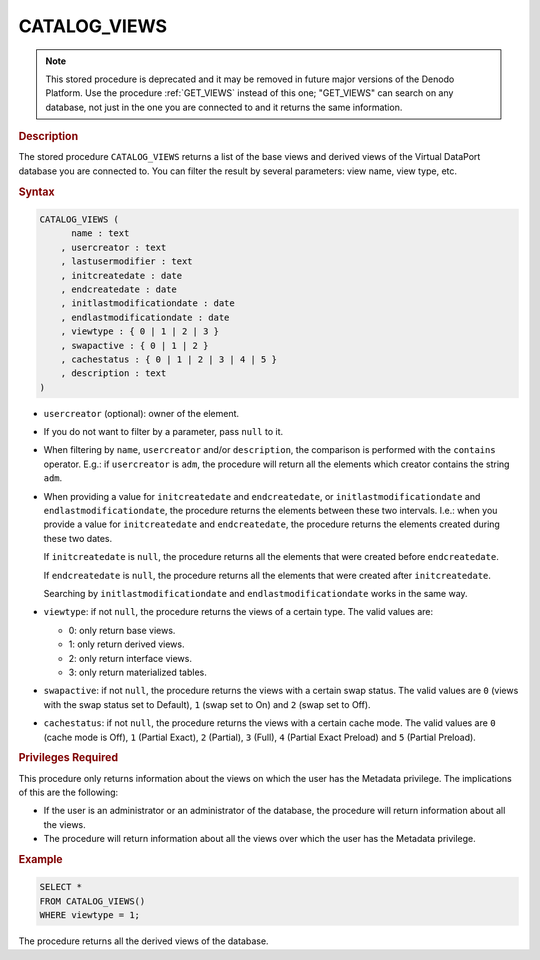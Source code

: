 ==============
CATALOG_VIEWS
==============

.. note:: This stored procedure is deprecated and it may be removed in future
   major versions of the Denodo Platform. Use the procedure :ref:`GET_VIEWS` instead of this one; "GET_VIEWS" can search on any database, not just in the one you are connected to and it returns the same information.

.. rubric:: Description

The stored procedure ``CATALOG_VIEWS`` returns a list of the base views
and derived views of the Virtual DataPort database you are connected to.
You can filter the result by several parameters: view name, view type,
etc.

.. rubric:: Syntax

.. code-block:: bnf

   CATALOG_VIEWS (
         name : text 
       , usercreator : text
       , lastusermodifier : text
       , initcreatedate : date
       , endcreatedate : date 
       , initlastmodificationdate : date
       , endlastmodificationdate : date
       , viewtype : { 0 | 1 | 2 | 3 }
       , swapactive : { 0 | 1 | 2 }
       , cachestatus : { 0 | 1 | 2 | 3 | 4 | 5 } 
       , description : text
   )

-  ``usercreator`` (optional): owner of the element.
-  If you do not want to filter by a parameter, pass ``null`` to it.
-  When filtering by ``name``, ``usercreator`` and/or
   ``description``, the comparison is performed with the ``contains``
   operator. E.g.: if ``usercreator`` is ``adm``, the procedure
   will return all the elements which creator contains the string
   ``adm``.
-  When providing a value for ``initcreatedate`` and
   ``endcreatedate``, or ``initlastmodificationdate``
   and ``endlastmodificationdate``, the procedure returns the
   elements between these two intervals. I.e.: when you provide a value
   for ``initcreatedate`` and ``endcreatedate``, the procedure
   returns the elements created during these two dates.
   
   If ``initcreatedate`` is ``null``, the procedure returns all the
   elements that were created before ``endcreatedate``.
   
   If ``endcreatedate`` is ``null``, the procedure returns all the
   elements that were created after ``initcreatedate``.

   Searching by ``initlastmodificationdate`` and
   ``endlastmodificationdate`` works in the same way.
-  ``viewtype``: if not ``null``, the procedure returns the views of a
   certain type. The valid values are: 
   
   -  0: only return base views.
   -  1: only return derived views.
   -  2: only return interface views.
   -  3: only return materialized tables.

-  ``swapactive``: if not ``null``, the procedure returns the views
   with a certain swap status. The valid values are ``0`` (views with
   the swap status set to Default), ``1`` (swap set to On) and ``2``
   (swap set to Off).
-  ``cachestatus``: if not ``null``, the procedure returns the views
   with a certain cache mode. The valid values are ``0`` (cache mode is
   Off), ``1`` (Partial Exact), ``2`` (Partial), ``3`` (Full), ``4``
   (Partial Exact Preload) and ``5`` (Partial Preload).

.. rubric:: Privileges Required

This procedure only returns information about the views on which the
user has the Metadata privilege. The implications of this are the following:

-  If the user is an administrator or an administrator of the database,
   the procedure will return information about all the views.
-  The procedure will return information about all the views over which
   the user has the Metadata privilege.

.. rubric:: Example

.. code-block:: vql

   SELECT * 
   FROM CATALOG_VIEWS()
   WHERE viewtype = 1;

The procedure returns all the derived views of the database.
